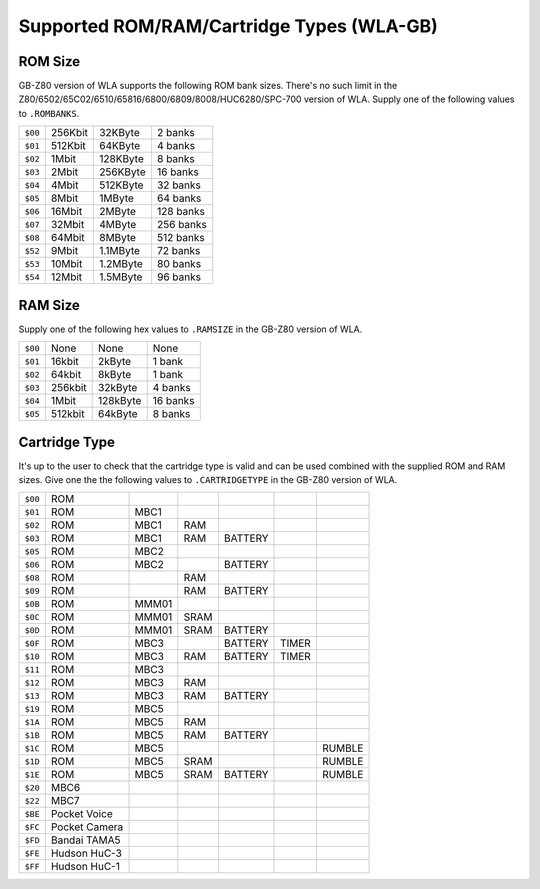 Supported ROM/RAM/Cartridge Types (WLA-GB)
==========================================

ROM Size
--------

GB-Z80 version of WLA supports the following ROM bank sizes. There's no such
limit in the Z80/6502/65C02/6510/65816/6800/6809/8008/HUC6280/SPC-700 version
of WLA. Supply one of the following values to ``.ROMBANKS``.

======= ======== ========== ===========
``$00`` 256Kbit    32KByte     2 banks
``$01`` 512Kbit    64KByte     4 banks
``$02``   1Mbit   128KByte     8 banks
``$03``   2Mbit   256KByte    16 banks
``$04``   4Mbit   512KByte    32 banks
``$05``   8Mbit     1MByte    64 banks
``$06``  16Mbit     2MByte   128 banks
``$07``  32Mbit     4MByte   256 banks
``$08``  64Mbit     8MByte   512 banks
``$52``   9Mbit   1.1MByte    72 banks
``$53``  10Mbit   1.2MByte    80 banks
``$54``  12Mbit   1.5MByte    96 banks
======= ======== ========== ===========

RAM Size
--------

Supply one of the following hex values to ``.RAMSIZE`` in the GB-Z80 version
of WLA.

======= ======== ========== ==========
``$00``    None       None      None
``$01``  16kbit     2kByte    1 bank
``$02``  64kbit     8kByte    1 bank
``$03`` 256kbit    32kByte    4 banks
``$04``   1Mbit   128kByte   16 banks
``$05`` 512kbit    64kByte    8 banks
======= ======== ========== ==========

Cartridge Type
--------------

It's up to the user to check that the cartridge type is valid and
can be used combined with the supplied ROM and RAM sizes. Give
one the the following values to ``.CARTRIDGETYPE`` in the GB-Z80 version of WLA.

======= =============== ====== ====== ========= ======= ========
``$00`` ROM
``$01`` ROM              MBC1
``$02`` ROM              MBC1    RAM
``$03`` ROM              MBC1    RAM   BATTERY
``$05`` ROM              MBC2
``$06`` ROM              MBC2          BATTERY
``$08`` ROM                      RAM
``$09`` ROM                      RAM   BATTERY
``$0B`` ROM              MMM01
``$0C`` ROM              MMM01  SRAM
``$0D`` ROM              MMM01  SRAM   BATTERY
``$0F`` ROM              MBC3          BATTERY   TIMER
``$10`` ROM              MBC3    RAM   BATTERY   TIMER
``$11`` ROM              MBC3
``$12`` ROM              MBC3    RAM
``$13`` ROM              MBC3    RAM   BATTERY
``$19`` ROM              MBC5
``$1A`` ROM              MBC5    RAM
``$1B`` ROM              MBC5    RAM   BATTERY
``$1C`` ROM              MBC5                            RUMBLE
``$1D`` ROM              MBC5   SRAM                     RUMBLE
``$1E`` ROM              MBC5   SRAM   BATTERY           RUMBLE
``$20`` MBC6
``$22`` MBC7
``$BE`` Pocket Voice
``$FC`` Pocket Camera
``$FD`` Bandai TAMA5
``$FE`` Hudson HuC-3
``$FF`` Hudson HuC-1
======= =============== ====== ====== ========= ======= ========
